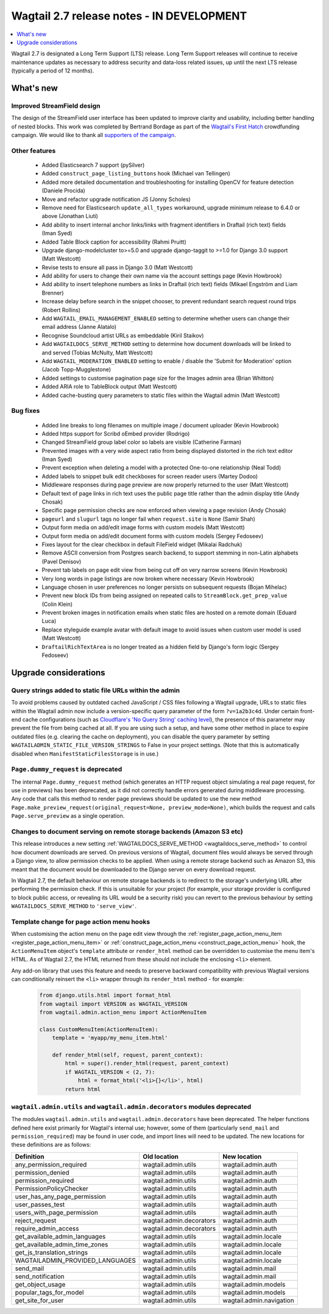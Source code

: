 ==========================================
Wagtail 2.7 release notes - IN DEVELOPMENT
==========================================

.. contents::
    :local:
    :depth: 1


Wagtail 2.7 is designated a Long Term Support (LTS) release. Long Term Support releases will continue to receive maintenance updates as necessary to address security and data-loss related issues, up until the next LTS release (typically a period of 12 months).


What's new
==========

Improved StreamField design
~~~~~~~~~~~~~~~~~~~~~~~~~~~

.. image:: ../_static/images/releasenotes_2_7_streamfield_styles.png

The design of the StreamField user interface has been updated to improve clarity and usability, including better handling of nested blocks. This work was completed by Bertrand Bordage as part of the `Wagtail's First Hatch <https://www.kickstarter.com/projects/noripyt/wagtails-first-hatch>`_ crowdfunding campaign. We would like to thank all `supporters of the campaign <https://wagtail.io/blog/wagtails-first-hatch-backers/>`_.


Other features
~~~~~~~~~~~~~~

 * Added Elasticsearch 7 support (pySilver)
 * Added ``construct_page_listing_buttons`` hook (Michael van Tellingen)
 * Added more detailed documentation and troubleshooting for installing OpenCV for feature detection (Daniele Procida)
 * Move and refactor upgrade notification JS (Jonny Scholes)
 * Remove need for Elasticsearch ``update_all_types`` workaround, upgrade minimum release to 6.4.0 or above (Jonathan Liuti)
 * Add ability to insert internal anchor links/links with fragment identifiers in Draftail (rich text) fields (Iman Syed)
 * Added Table Block caption for accessibility (Rahmi Pruitt)
 * Upgrade django-modelcluster to>=5.0 and upgrade django-taggit to >=1.0 for Django 3.0 support (Matt Westcott)
 * Revise tests to ensure all pass in Django 3.0 (Matt Westcott)
 * Add ability for users to change their own name via the account settings page (Kevin Howbrook)
 * Add ability to insert telephone numbers as links in Draftail (rich text) fields (Mikael Engström and Liam Brenner)
 * Increase delay before search in the snippet chooser, to prevent redundant search request round trips (Robert Rollins)
 * Add ``WAGTAIL_EMAIL_MANAGEMENT_ENABLED`` setting to determine whether users can change their email address (Janne Alatalo)
 * Recognise Soundcloud artist URLs as embeddable (Kiril Staikov)
 * Add ``WAGTAILDOCS_SERVE_METHOD`` setting to determine how document downloads will be linked to and served (Tobias McNulty, Matt Westcott)
 * Add ``WAGTAIL_MODERATION_ENABLED`` setting to enable / disable the 'Submit for Moderation' option (Jacob Topp-Mugglestone)
 * Added settings to customise pagination page size for the Images admin area (Brian Whitton)
 * Added ARIA role to TableBlock output (Matt Westcott)
 * Added cache-busting query parameters to static files within the Wagtail admin (Matt Westcott)


Bug fixes
~~~~~~~~~

 * Added line breaks to long filenames on multiple image / document uploader (Kevin Howbrook)
 * Added https support for Scribd oEmbed provider (Rodrigo)
 * Changed StreamField group label color so labels are visible (Catherine Farman)
 * Prevented images with a very wide aspect ratio from being displayed distorted in the rich text editor (Iman Syed)
 * Prevent exception when deleting a model with a protected One-to-one relationship (Neal Todd)
 * Added labels to snippet bulk edit checkboxes for screen reader users (Martey Dodoo)
 * Middleware responses during page preview are now properly returned to the user (Matt Westcott)
 * Default text of page links in rich text uses the public page title rather than the admin display title (Andy Chosak)
 * Specific page permission checks are now enforced when viewing a page revision (Andy Chosak)
 * ``pageurl`` and ``slugurl`` tags no longer fail when ``request.site`` is ``None`` (Samir Shah)
 * Output form media on add/edit image forms with custom models (Matt Westcott)
 * Output form media on add/edit document forms with custom models (Sergey Fedoseev)
 * Fixes layout for the clear checkbox in default FileField widget (Mikalai Radchuk)
 * Remove ASCII conversion from Postgres search backend, to support stemming in non-Latin alphabets (Pavel Denisov)
 * Prevent tab labels on page edit view from being cut off on very narrow screens (Kevin Howbrook)
 * Very long words in page listings are now broken where necessary (Kevin Howbrook)
 * Language chosen in user preferences no longer persists on subsequent requests (Bojan Mihelac)
 * Prevent new block IDs from being assigned on repeated calls to ``StreamBlock.get_prep_value`` (Colin Klein)
 * Prevent broken images in notification emails when static files are hosted on a remote domain (Eduard Luca)
 * Replace styleguide example avatar with default image to avoid issues when custom user model is used (Matt Westcott)
 * ``DraftailRichTextArea`` is no longer treated as a hidden field by Django's form logic (Sergey Fedoseev)


Upgrade considerations
======================

Query strings added to static file URLs within the admin
~~~~~~~~~~~~~~~~~~~~~~~~~~~~~~~~~~~~~~~~~~~~~~~~~~~~~~~~

To avoid problems caused by outdated cached JavaScript / CSS files following a Wagtail upgrade, URLs to static files within the Wagtail admin now include a version-specific query parameter of the form ``?v=1a2b3c4d``. Under certain front-end cache configurations (such as `Cloudflare's 'No Query String' caching level <https://support.cloudflare.com/hc/en-us/articles/200168256-What-are-Cloudflare-s-caching-levels->`_), the presence of this parameter may prevent the file from being cached at all. If you are using such a setup, and have some other method in place to expire outdated files (e.g. clearing the cache on deployment), you can disable the query parameter by setting ``WAGTAILADMIN_STATIC_FILE_VERSION_STRINGS`` to False in your project settings. (Note that this is automatically disabled when ``ManifestStaticFilesStorage`` is in use.)


``Page.dummy_request`` is deprecated
~~~~~~~~~~~~~~~~~~~~~~~~~~~~~~~~~~~~

The internal ``Page.dummy_request`` method (which generates an HTTP request object simulating a real page request, for use in previews) has been deprecated, as it did not correctly handle errors generated during middleware processing. Any code that calls this method to render page previews should be updated to use the new method ``Page.make_preview_request(original_request=None, preview_mode=None)``, which builds the request and calls ``Page.serve_preview`` as a single operation.


Changes to document serving on remote storage backends (Amazon S3 etc)
~~~~~~~~~~~~~~~~~~~~~~~~~~~~~~~~~~~~~~~~~~~~~~~~~~~~~~~~~~~~~~~~~~~~~~

This release introduces a new setting :ref:`WAGTAILDOCS_SERVE_METHOD <wagtaildocs_serve_method>` to control how document downloads are served. On previous versions of Wagtail, document files would always be served through a Django view, to allow permission checks to be applied. When using a remote storage backend such as Amazon S3, this meant that the document would be downloaded to the Django server on every download request.

In Wagtail 2.7, the default behaviour on remote storage backends is to redirect to the storage's underlying URL after performing the permission check. If this is unsuitable for your project (for example, your storage provider is configured to block public access, or revealing its URL would be a security risk) you can revert to the previous behaviour by setting ``WAGTAILDOCS_SERVE_METHOD`` to ``'serve_view'``.


Template change for page action menu hooks
~~~~~~~~~~~~~~~~~~~~~~~~~~~~~~~~~~~~~~~~~~

When customising the action menu on the page edit view through the :ref:`register_page_action_menu_item <register_page_action_menu_item>` or :ref:`construct_page_action_menu <construct_page_action_menu>` hook, the ``ActionMenuItem`` object's ``template`` attribute or ``render_html`` method can be overridden to customise the menu item's HTML. As of Wagtail 2.7, the HTML returned from these should *not* include the enclosing ``<li>`` element.

Any add-on library that uses this feature and needs to preserve backward compatibility with previous Wagtail versions can conditionally reinsert the ``<li>`` wrapper through its ``render_html`` method - for example:

  .. code-block:: python

    from django.utils.html import format_html
    from wagtail import VERSION as WAGTAIL_VERSION
    from wagtail.admin.action_menu import ActionMenuItem

    class CustomMenuItem(ActionMenuItem):
        template = 'myapp/my_menu_item.html'

        def render_html(self, request, parent_context):
            html = super().render_html(request, parent_context)
            if WAGTAIL_VERSION < (2, 7):
                html = format_html('<li>{}</li>', html)
            return html



``wagtail.admin.utils`` and ``wagtail.admin.decorators`` modules deprecated
~~~~~~~~~~~~~~~~~~~~~~~~~~~~~~~~~~~~~~~~~~~~~~~~~~~~~~~~~~~~~~~~~~~~~~~~~~~

The modules ``wagtail.admin.utils`` and ``wagtail.admin.decorators`` have been deprecated. The helper functions defined here exist primarily for Wagtail's internal use; however, some of them (particularly ``send_mail`` and ``permission_required``) may be found in user code, and import lines will need to be updated. The new locations for these definitions are as follows:

+---------------------------------+--------------------------+--------------------------+
| Definition                      | Old location             | New location             |
+=================================+==========================+==========================+
| any_permission_required         | wagtail.admin.utils      | wagtail.admin.auth       |
+---------------------------------+--------------------------+--------------------------+
| permission_denied               | wagtail.admin.utils      | wagtail.admin.auth       |
+---------------------------------+--------------------------+--------------------------+
| permission_required             | wagtail.admin.utils      | wagtail.admin.auth       |
+---------------------------------+--------------------------+--------------------------+
| PermissionPolicyChecker         | wagtail.admin.utils      | wagtail.admin.auth       |
+---------------------------------+--------------------------+--------------------------+
| user_has_any_page_permission    | wagtail.admin.utils      | wagtail.admin.auth       |
+---------------------------------+--------------------------+--------------------------+
| user_passes_test                | wagtail.admin.utils      | wagtail.admin.auth       |
+---------------------------------+--------------------------+--------------------------+
| users_with_page_permission      | wagtail.admin.utils      | wagtail.admin.auth       |
+---------------------------------+--------------------------+--------------------------+
| reject_request                  | wagtail.admin.decorators | wagtail.admin.auth       |
+---------------------------------+--------------------------+--------------------------+
| require_admin_access            | wagtail.admin.decorators | wagtail.admin.auth       |
+---------------------------------+--------------------------+--------------------------+
| get_available_admin_languages   | wagtail.admin.utils      | wagtail.admin.locale     |
+---------------------------------+--------------------------+--------------------------+
| get_available_admin_time_zones  | wagtail.admin.utils      | wagtail.admin.locale     |
+---------------------------------+--------------------------+--------------------------+
| get_js_translation_strings      | wagtail.admin.utils      | wagtail.admin.locale     |
+---------------------------------+--------------------------+--------------------------+
| WAGTAILADMIN_PROVIDED_LANGUAGES | wagtail.admin.utils      | wagtail.admin.locale     |
+---------------------------------+--------------------------+--------------------------+
| send_mail                       | wagtail.admin.utils      | wagtail.admin.mail       |
+---------------------------------+--------------------------+--------------------------+
| send_notification               | wagtail.admin.utils      | wagtail.admin.mail       |
+---------------------------------+--------------------------+--------------------------+
| get_object_usage                | wagtail.admin.utils      | wagtail.admin.models     |
+---------------------------------+--------------------------+--------------------------+
| popular_tags_for_model          | wagtail.admin.utils      | wagtail.admin.models     |
+---------------------------------+--------------------------+--------------------------+
| get_site_for_user               | wagtail.admin.utils      | wagtail.admin.navigation |
+---------------------------------+--------------------------+--------------------------+
